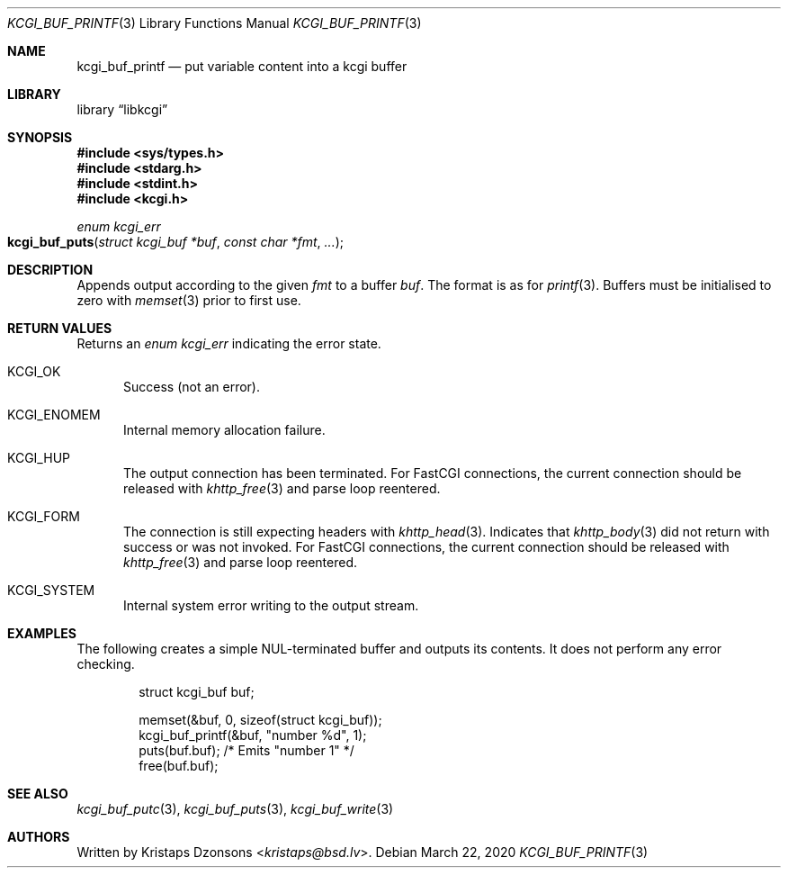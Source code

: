 .\"	$Id: kcgi_buf_printf.3,v 1.1 2020/03/22 10:26:53 kristaps Exp $
.\"
.\" Copyright (c) 2020 Kristaps Dzonsons <kristaps@bsd.lv>
.\"
.\" Permission to use, copy, modify, and distribute this software for any
.\" purpose with or without fee is hereby granted, provided that the above
.\" copyright notice and this permission notice appear in all copies.
.\"
.\" THE SOFTWARE IS PROVIDED "AS IS" AND THE AUTHOR DISCLAIMS ALL WARRANTIES
.\" WITH REGARD TO THIS SOFTWARE INCLUDING ALL IMPLIED WARRANTIES OF
.\" MERCHANTABILITY AND FITNESS. IN NO EVENT SHALL THE AUTHOR BE LIABLE FOR
.\" ANY SPECIAL, DIRECT, INDIRECT, OR CONSEQUENTIAL DAMAGES OR ANY DAMAGES
.\" WHATSOEVER RESULTING FROM LOSS OF USE, DATA OR PROFITS, WHETHER IN AN
.\" ACTION OF CONTRACT, NEGLIGENCE OR OTHER TORTIOUS ACTION, ARISING OUT OF
.\" OR IN CONNECTION WITH THE USE OR PERFORMANCE OF THIS SOFTWARE.
.\"
.Dd $Mdocdate: March 22 2020 $
.Dt KCGI_BUF_PRINTF 3
.Os
.Sh NAME
.Nm kcgi_buf_printf
.Nd put variable content into a kcgi buffer
.Sh LIBRARY
.Lb libkcgi
.Sh SYNOPSIS
.In sys/types.h
.In stdarg.h
.In stdint.h
.In kcgi.h
.Ft enum kcgi_err
.Fo kcgi_buf_puts
.Fa "struct kcgi_buf *buf"
.Fa "const char *fmt"
.Fa "..."
.Fc
.Sh DESCRIPTION
Appends output according to the given
.Fa fmt
to a buffer
.Fa buf .
The format is as for
.Xr printf 3 .
Buffers must be initialised to zero with
.Xr memset 3
prior to first use.
.Sh RETURN VALUES
Returns an
.Ft enum kcgi_err
indicating the error state.
.Bl -tag -width -Ds
.It Dv KCGI_OK
Success (not an error).
.It Dv KCGI_ENOMEM
Internal memory allocation failure.
.It Dv KCGI_HUP
The output connection has been terminated.
For FastCGI connections, the current connection should be released with
.Xr khttp_free 3
and parse loop reentered.
.It Dv KCGI_FORM
The connection is still expecting headers with
.Xr khttp_head 3 .
Indicates that
.Xr khttp_body 3
did not return with success or was not invoked.
For FastCGI connections, the current connection should be released with
.Xr khttp_free 3
and parse loop reentered.
.It Dv KCGI_SYSTEM
Internal system error writing to the output stream.
.El
.Sh EXAMPLES
The following creates a simple NUL-terminated buffer and outputs its
contents.
It does not perform any error checking.
.Bd -literal -offset indent
struct kcgi_buf buf;

memset(&buf, 0, sizeof(struct kcgi_buf));
kcgi_buf_printf(&buf, "number %d", 1);
puts(buf.buf); /* Emits "number 1" */
free(buf.buf);
.Ed
.Sh SEE ALSO
.Xr kcgi_buf_putc 3 ,
.Xr kcgi_buf_puts 3 ,
.Xr kcgi_buf_write 3
.Sh AUTHORS
Written by
.An Kristaps Dzonsons Aq Mt kristaps@bsd.lv .
